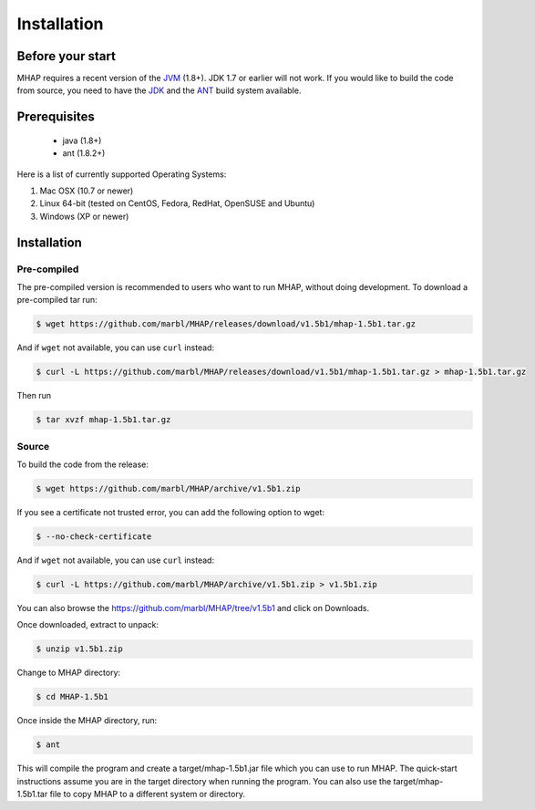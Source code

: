 ############
Installation
############

Before your start
=================
MHAP requires a recent version of the `JVM <http://www.oracle.com/technetwork/java/javase/downloads/jre8-downloads-2133155.html>`_ (1.8+). JDK 1.7 or earlier will not work. If you would like to build the code from source, you need to have the `JDK <http://www.oracle.com/technetwork/java/javase/downloads/jdk8-downloads-2133151.html>`_ and the `ANT <http://ant.apache.org/>`_ build system available.

Prerequisites
==============
    * java (1.8+)
    * ant (1.8.2+)

Here is a list of currently supported Operating Systems:

1. Mac OSX (10.7 or newer)
2. Linux 64-bit (tested on CentOS, Fedora, RedHat, OpenSUSE and Ubuntu)
3. Windows (XP or newer)

Installation
======================
Pre-compiled
-----------------

The pre-compiled version is recommended to users who want to run MHAP, without doing development. To download a pre-compiled tar run:

.. code-block:: bash

    $ wget https://github.com/marbl/MHAP/releases/download/v1.5b1/mhap-1.5b1.tar.gz

And if ``wget`` not available, you can use ``curl`` instead:

.. code-block:: bash

    $ curl -L https://github.com/marbl/MHAP/releases/download/v1.5b1/mhap-1.5b1.tar.gz > mhap-1.5b1.tar.gz

Then run

.. code-block:: bash

   $ tar xvzf mhap-1.5b1.tar.gz

Source
-----------------

To build the code from the release:

.. code-block:: bash

    $ wget https://github.com/marbl/MHAP/archive/v1.5b1.zip

If you see a certificate not trusted error, you can add the following option to wget:

.. code-block:: bash

    $ --no-check-certificate

And if ``wget`` not available, you can use ``curl`` instead:

.. code-block:: bash

    $ curl -L https://github.com/marbl/MHAP/archive/v1.5b1.zip > v1.5b1.zip

You can also browse the https://github.com/marbl/MHAP/tree/v1.5b1
and click on Downloads. 

Once downloaded, extract to unpack:

.. code-block:: bash

    $ unzip v1.5b1.zip

Change to MHAP directory:

.. code-block:: bash

    $ cd MHAP-1.5b1

Once inside the MHAP directory, run:

.. code-block:: bash

    $ ant

This will compile the program and create a target/mhap-1.5b1.jar file which you can use to run MHAP. The quick-start instructions assume you are in the target directory when running the program. You can also use the target/mhap-1.5b1.tar file to copy MHAP to a different system or directory. 
